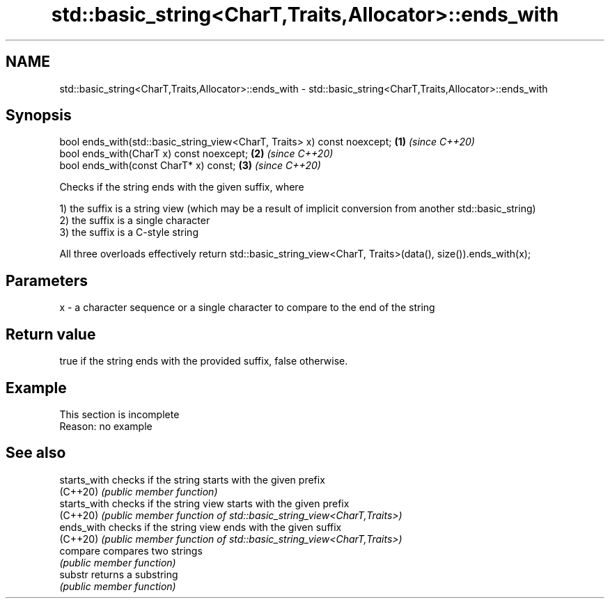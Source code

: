 .TH std::basic_string<CharT,Traits,Allocator>::ends_with 3 "2020.03.24" "http://cppreference.com" "C++ Standard Libary"
.SH NAME
std::basic_string<CharT,Traits,Allocator>::ends_with \- std::basic_string<CharT,Traits,Allocator>::ends_with

.SH Synopsis
   bool ends_with(std::basic_string_view<CharT, Traits> x) const noexcept; \fB(1)\fP \fI(since C++20)\fP
   bool ends_with(CharT x) const noexcept;                                 \fB(2)\fP \fI(since C++20)\fP
   bool ends_with(const CharT* x) const;                                   \fB(3)\fP \fI(since C++20)\fP

   Checks if the string ends with the given suffix, where

   1) the suffix is a string view (which may be a result of implicit conversion from another std::basic_string)
   2) the suffix is a single character
   3) the suffix is a C-style string

   All three overloads effectively return std::basic_string_view<CharT, Traits>(data(), size()).ends_with(x);

.SH Parameters

   x - a character sequence or a single character to compare to the end of the string

.SH Return value

   true if the string ends with the provided suffix, false otherwise.

.SH Example

    This section is incomplete
    Reason: no example

.SH See also

   starts_with checks if the string starts with the given prefix
   (C++20)     \fI(public member function)\fP
   starts_with checks if the string view starts with the given prefix
   (C++20)     \fI(public member function of std::basic_string_view<CharT,Traits>)\fP
   ends_with   checks if the string view ends with the given suffix
   (C++20)     \fI(public member function of std::basic_string_view<CharT,Traits>)\fP
   compare     compares two strings
               \fI(public member function)\fP
   substr      returns a substring
               \fI(public member function)\fP
